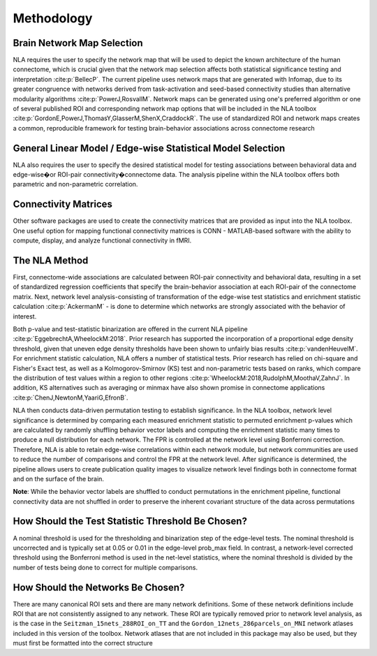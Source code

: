 Methodology
================================

Brain Network Map Selection
^^^^^^^^^^^^^^^^^^^^^^^^^^^^^^^^^

NLA requires the user to specify the network map that will be used to depict the known architecture of the
human connectome, which is crucial given that the network map selection affects both statistical
significance testing and interpretation :cite:p:`BellecP`. The current pipeline uses network maps that are generated with
Infomap, due to its greater congruence with networks derived from task-activation and seed-based
connectivity studies than alternative modularity algorithms :cite:p:`PowerJ,RosvallM`. Network maps can be generated using
one's preferred algorithm or one of several published ROI and corresponding network map options that
will be included in the NLA toolbox :cite:p:`GordonE,PowerJ,ThomasY,GlasserM,ShenX,CraddockR`. The use of standardized ROI and network maps creates a
common, reproducible framework for testing brain-behavior associations across connectome research

General Linear Model / Edge-wise Statistical Model Selection
^^^^^^^^^^^^^^^^^^^^^^^^^^^^^^^^^^^^^^^^^^

NLA also requires the user to specify the desired statistical model for testing associations between
behavioral data and edge-wise�or ROI-pair connectivity�connectome data. The analysis pipeline within
the NLA toolbox offers both parametric and non-parametric correlation.

Connectivity Matrices
^^^^^^^^^^^^^^^^^^^^^^^^^^^^^^^^^^^^^^^^^

Other software packages are used to create the connectivity matrices that are provided as input into the
NLA toolbox. One useful option for mapping functional connectivity matrices is CONN - MATLAB-based
software with the ability to compute, display, and analyze functional connectivity in fMRI.

The NLA Method
^^^^^^^^^^^^^^^^^^^^^^^^^^^^^^^^^^^^^^^^^^^^

First, connectome-wide associations are calculated between ROI-pair connectivity and behavioral data,
resulting in a set of standardized regression coefficients that specify the brain-behavior association at
each ROI-pair of the connectome matrix. Next, network level analysis-consisting of transformation of the
edge-wise test statistics and enrichment statistic calculation :cite:p:`AckermanM` - is done to determine which networks are
strongly associated with the behavior of interest.

Both p-value and test-statistic binarization are offered in the current NLA pipeline :cite:p:`EggebrechtA,WheelockM:2018`. Prior research has
supported the incorporation of a proportional edge density threshold, given that uneven edge density
thresholds have been shown to unfairly bias results :cite:p:`vandenHeuvelM`.
For enrichment statistic calculation, NLA offers a number of statistical tests. Prior research has relied on
chi-square and Fisher's Exact test, as well as a Kolmogorov-Smirnov (KS) test and non-parametric tests
based on ranks, which compare the distribution of test values within a region to other regions :cite:p:`WheelockM:2018,RudolphM,MoothaV,ZahnJ`. In
addition, KS alternatives such as averaging or minmax have also shown promise in connectome
applications :cite:p:`ChenJ,NewtonM,YaariG,EfronB`.

NLA then conducts data-driven permutation testing to establish significance. In the NLA toolbox, network
level significance is determined by comparing each measured enrichment statistic to permuted
enrichment p-values which are calculated by randomly shuffling behavior vector labels and computing
the enrichment statistic many times to produce a null distribution for each network. The FPR is controlled
at the network level using Bonferroni correction. Therefore, NLA is able to retain edge-wise correlations
within each network module, but network communities are used to reduce the number of comparisons
and control the FPR at the network level. After significance is determined, the pipeline allows users to
create publication quality images to visualize network level findings both in connectome format and on
the surface of the brain.

**Note**: While the behavior vector labels are shuffled to conduct permutations in the enrichment pipeline,
functional connectivity data are not shuffled in order to preserve the inherent covariant structure of the
data across permutations

How Should the Test Statistic Threshold Be Chosen?
^^^^^^^^^^^^^^^^^^^^^^^^^^^^^^^^^^^^^^^^^^^^^^^^^^^^^^^^^^^^^^^^^^

A nominal threshold is used for the thresholding and binarization step of the edge-level tests. The
nominal threshold is uncorrected and is typically set at 0.05 or 0.01 in the edge-level prob_max field. In
contrast, a network-level corrected threshold using the Bonferroni method is used in the net-level
statistics, where the nominal threshold is divided by the number of tests being done to correct for
multiple comparisons.

How Should the Networks Be Chosen?
^^^^^^^^^^^^^^^^^^^^^^^^^^^^^^^^^^^^^^^^^^^^^^^^^^^

There are many canonical ROI sets and there are many network definitions. Some of these network
definitions include ROI that are not consistently assigned to any network. These ROI are typically removed
prior to network level analysis, as is the case in the ``Seitzman_15nets_288ROI_on_TT`` and the
``Gordon_12nets_286parcels_on_MNI`` network atlases included in this version of the toolbox. Network
atlases that are not included in this package may also be used, but they must first be formatted into the 
correct structure